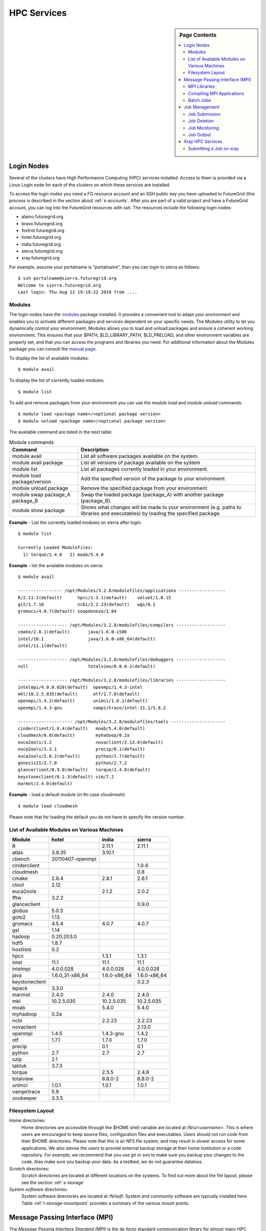 .. highlight:: bash

.. _s-hpc:

**********************************************************************
HPC Services 
**********************************************************************

.. sidebar:: Page Contents

   .. contents::
      :local:

.. _s-hpc-access:

Login Nodes
-----------------

Several of the clusters have High Performance Computing (HPC) services
installed. Access to them is provided via a Linux Login node for each
of the clusters on which these services are installed.

To access the login nodes you need a FG resource account and an SSH
public key you have uploaded to FutureGrid (this process is described
in the section about :ref:`s-accounts`. After you are part of a valid
project and have a FutureGrid account, you can log into the FutureGrid
resources with ssh. The resources include the following login nodes:

- alamo.futuregrid.org
- bravo.futuregrid.org
- foxtrot.futuregrid.org
- hotel.futuregrid.org
- india.futuregrid.org
- sierra.futuregrid.org
- xray.futuregrid.org

.. todo:: what are login nodes for delta, echo

For example, assume your portalname is "portalname", than you can
login to sierra as follows::

        $ ssh portalname@sierra.futuregrid.org
        Welcome to sierra.futuregrid.org
        Last login: Thu Aug 12 19:19:22 2010 from ....

Modules
^^^^^^^^^^^^^^^

The login nodes have the `modules <http://modules.sourceforge.net>`__
package installed. It provides a convenient tool to adapt your
environment and enables you to activate different packages and services
dependent on your specific needs. The Modules utility to let you
dynamically control your environment. Modules allows you to load and
unload packages and ensure a coherent working environment. 
This ensures that your $PATH, $LD_LIBRARY_PATH, $LD_PRELOAD, and other
environment variables are properly set, and that you can access the
programs and libraries you need. For additional information about the
Modules package you can consult the `manual page <http://modules.sourceforge.net/man/module.html>`__.

To display the list of available modules::

    $ module avail

To display the list of currently loaded modules::

    $ module list

To add and remove packages from your environment you can use the
*module load* and *module unload* commands::

    $ module load <package name>/<optional package version>
    $ module unload <package name>/<optional package version>

The available command are listed in the next table:

.. csv-table:: Module commands
   :header: Command, Description

   module avail,	List all software packages available on the system.
   module avail package,	List all versions of package available on the system
   module list,	List all packages currently loaded in your environment.
   module load package/version,	Add the specified version of the package to your environment
   module unload package,	Remove the specified package from your environment.
   module swap package_A package_B,	Swap the loaded package (package_A) with another package (package_B).
   module show package,	Shows what changes will be made to your environment (e.g. paths to libraries and executables) by loading the specified package.



**Example** - List the currently loaded modules on sierra after login:: 

   $ module list

   Currently Loaded Modulefiles:
     1) torque/2.4.8   2) moab/5.4.0


**Example** - list the avialable modules on sierra::


   $ module avail

   ----------------- /opt/Modules/3.2.8/modulefiles/applications ------------------
   R/2.11.1(default)      hpcc/1.3.1(default)    velvet/1.0.15
   git/1.7.10             ncbi/2.2.23(default)   wgs/6.1
   gromacs/4.0.7(default) soapdenovo/1.04

   ------------------- /opt/Modules/3.2.8/modulefiles/compilers -------------------
   cmake/2.8.1(default)       java/1.6.0-i586
   intel/10.1                 java/1.6.0-x86_64(default)
   intel/11.1(default)

   ------------------- /opt/Modules/3.2.8/modulefiles/debuggers -------------------
   null                       totalview/8.8.0-2(default)

   ------------------- /opt/Modules/3.2.8/modulefiles/libraries -------------------
   intelmpi/4.0.0.028(default)  openmpi/1.4.3-intel
   mkl/10.2.5.035(default)      otf/1.7.0(default)
   openmpi/1.4.2(default)       unimci/1.0.1(default)
   openmpi/1.4.3-gnu            vampirtrace/intel-11.1/5.8.2

   --------------------- /opt/Modules/3.2.8/modulefiles/tools ---------------------
   cinderclient/1.0.4(default)   moab/5.4.0(default)
   cloudmesh/0.8(default)        myhadoop/0.2a
   euca2ools/1.2                 novaclient/2.13.0(default)
   euca2ools/1.3.1               precip/0.1(default)
   euca2ools/2.0.2(default)      python/2.7(default)
   genesisII/2.7.0               python/2.7.2
   glanceclient/0.9.0(default)   torque/2.4.8(default)
   keystoneclient/0.2.3(default) vim/7.2
   marmot/2.4.0(default)

**Example** - load a default module (in thi case cloudmesh)::

   $ module load cloudmesh

Please note that for loading the default you do not have to specify the version number.

List of Available Modules on Various Machines
^^^^^^^^^^^^^^^^^^^^^^^^^^^^^^^^^^^^^^^^^^^^^^^^^^^^^

.. csv-table::
   :header: Module,hotel,india,sierra

   R,,2.11.1,2.11.1
   atlas,3.9.35,3.10.1,
   cbench,20110407-openmpi,,
   cinderclient,,,1.0.4
   cloudmesh,,,0.8
   cmake,2.8.4,2.8.1,2.8.1
   ctool,2.12,,
   euca2ools,,2.1.2,2.0.2
   fftw,3.2.2,,
   glanceclient,,,0.9.0
   globus,5.0.3,,
   goto2,1.13,,
   gromacs,4.5.4,4.0.7,4.0.7
   gsl,1.14,,
   hadoop,0.20.203.0,,
   hdf5,1.8.7,,
   hostlists,0.2,,
   hpcc,,1.3.1,1.3.1
   intel,11.1,11.1,11.1
   intelmpi,4.0.0.028,4.0.0.028,4.0.0.028
   java,1.6.0_31-x86_64,1.6.0-x86_64,1.6.0-x86_64
   keystoneclient,,,0.2.3
   lapack,3.3.0,,
   marmot,2.4.0,2.4.0,2.4.0
   mkl,10.2.5.035,10.2.5.035,10.2.5.035
   moab,,5.4.0,5.4.0
   myhadoop,0.2a,,
   ncbi,,2.2.23,2.2.23
   novaclient,,,2.13.0
   openmpi,1.4.5,1.4.3-gnu,1.4.2
   otf,1.7.1,1.7.0,1.7.0
   precip,,0.1,0.1
   python,2.7,2.7,2.7
   szip,2.1,,
   taktuk,3.7.3,,
   torque,,2.5.5,2.4.8
   totalview,,8.8.0-2,8.8.0-2
   unimci,1.0.1,1.0.1,1.0.1
   vampirtrace,5.9,,
   zookeeper,3.3.5,,

 
Filesystem Layout
^^^^^^^^^^^^^^^^^^^^^^^^^^^^^^^^^^^^^^^^^^^^^^^^^^^^^^^^^^^^^^^^^^^^^^

*Home* directories:
   Home directories are accessible through the $HOME shell variable are
   located at */N/u/<username>*. This is where users are encouraged to
   keep source files, configuration files and executables. Users
   should not run code from their $HOME directories. Please note that
   this is an NFS file system, and may result in slower access for
   some applications. We also advise the users to provide external
   backup storage at their home institution or a code repository. For
   example, we recommend that you use git or svn to make sure you
   backup your changes to the code. Also make sure you backup your
   data. As a testbed, we do not guarantee dataloss.
    
*Scratch* directories:
   Scratch directories are located at different locations on the
   systems. To find out more about the file layout, please see the
   section :ref:`s-storage`
    
*System software* directories: 
   System software directories are located at */N/soft*. System and
   community software are typically installed here. Table
   :ref:`t-storage-mountpoint` provides a summary of the various mount
   points.

.. _t-storage-mountpoint:

.. exceltable:: Storage mountpoints on the Clusters
   :file: fg-cluster-details.xls
   :header: 1
   :selection: A1:G18
   :sheet: fg-storage




Message Passing Interface (MPI)
-------------------------------

The *Message Passing Interface Standard (MPI)* is the *de facto*
standard communication library for almost many HPC systems, and is
available in a variety of implementations. It has been created through
consensus of the MPI Forum, which has dozens of participating
organizations, including vendors, researchers, software library
developers, and users. The goal of the Message Passing Interface is to
provide a portable, efficient, and flexible standard for programs
using message passing. For more information about MPI, please visit:

-  `http://www.mpi-forum.org/ <http://www.mpi-forum.org/>`__
-  `http://www.mcs.anl.gov/research/projects/mpi/tutorial/ <http://www.mcs.anl.gov/research/projects/mpi/tutorial/>`__
-  `http://www.open-mpi.org/ <http://www.open-mpi.org/>`__



MPI Libraries
^^^^^^^^^^^^^^^^^^^^^^^^^^^^^^^^^^^^^^^^^^^^^^^^^^^^^^^^^^^^^^^^^^^^^^

Several FutureGrid systems support MPI as part of their HPC services. 
An up to date status about it can be retrieved via our `Inca
status pages <http://inca.futuregrid.org:8080/inca/jsp/status.jsp?suiteNames=HPC,HPC_Tests,Benchmarks&resourceIds=FG_BATCH>`__.

.. todo:: this table is outdated.

.. csv-table:: MPI versions installed on FutureGrid HPC services
   :header:   System   , MPI version   , Compiler   , Infiniband Support   , Module                  

   Alamo        , OpenMPI 1.4.5     , Intel 11.1     , yes   , openmpi           
   Bravo        , OpenMPI 1.4.2     , Intel 11.1     , no    , openmpi                
		, OpenMPI 1.4.3     , gcc 4.4.6      , no    , openmpi/1.4.3-gnu      
		, OpenMPI 1.4.3     , Intel 11.1     , no    , openmpi/1.4.3-intel    
		, OpenMPI 1.5.4     , gcc 4.4.6      , no    , openmpi/1.5.4-[gnu,intel]   
   Hotel        , OpenMPI 1.4.3     , gcc 4.1.2      , yes   , openmpi                
   India        , OpenMPI 1.4.2     , Intel 11.1     , yes   , openmpi                
   Sierra       , OpenMPI 1.4.2     , Intel 11.1     , no    , openmpi                
   Xray         ,                   ,                , N/A   ,                             

Loading the OpenMPI module adds the MPI compilers to your $PATH
environment variable and the OpenMPI shared library directory to your
$LD_LIBRARY_PATH. This is an important step to ensure MPI applications
will compile and run successfully. In cases where the OpenMPI is
compiled with the Intel compilers loading the OpenMPI module will
automatically load the Intel compilers as a dependency. To load the
default openmpi module and associated compilers, just use::

    $ module load openmpi


Compiling MPI Applications
^^^^^^^^^^^^^^^^^^^^^^^^^^^^^^^^^^^^^^^^^^^^^^^^^^^^^^^^^^^^^^^^^^^^^^

To compile MPI applications, users can simply use the available mpi
compile commands:

mpicc:
   To compile C programs with the the CC/icc/gcc compilers

mpicxx:
   To compile c++ programs with CXX/icpc/g++ with mpicxx

mpif90:
   To compile programs with F90/F77/FC/ifort/gfortran


To see in detail what these commands do you can add a *-show*  as an
option. Thus the following commands::
   
   $ mpicc -show
   $ mpicxx -show
   $ mpif90 -show

will show you the detail of each of them. The resulting output can be
used as a template to adapt compile flags in case the default settings are
not suitable for you.


Assuming you have loaded the openmpi module into your environment,
you can compile a `simple MPI application <ring.html>`__ with easily as executing::

    $ mpicc -o ring ring.c


Users MUST NOT run jobs on the login or headnodes. These nodes are
reserved for editing and compiling programs. Furthermore running your
commands on such nodes will not provide any useful information as you
actually do not use the standard cluster node. 

Batch Jobs
^^^^^^^^^^^^^^^^^^^^^^^^^^^^^^^^^^^^^^^^^^^^^^^^^^^^^^^^^^^^^^^^^^^^^^

Once your MPI application is compiled, you run it on the compute nodes
of a cluster via a batch processing. With the help of a batch
processing services a job is run on the cluster without the users
intervention via a job queue. The user does not have to worry much
about the internal details of the job queue, but must provide the
scheduler with some guidance about the job so it can be efficiently
scheduled on the system.  

To run jobs on resources with the HPC services, users must first
activate their environment to use the job scheduler::

    $ module load torque

A complete manual for the torque scheduler can be found in the `Torque
manual<http://www.clusterresources.com/torquedocs21/>`__.

Next we need to create a script so we can run the program on the
cluster.  We will be using our simple ring example to illustrate some
of the parameters you need to adjust. Please save the following content to
a file called ring.pbs.:

.. code-block:: bash
   :linenos:

   #! /bin/bash

   # OPTIONS FOR THE SCRIPT
   #PBS -M username@example.com 
   #PBS -N ring_test
   #PBS -o ring_$PBS_JOBID.out
   #PBS -e ring_$PBS_JOBID.err
   #PBS -q batch
   #PBS -l nodes=4:ppn=8
   #PBS -l walltime=00:20:00


   # make sure MPI is in the environment
   module load openmpi

   # launch the parallel application with the correct number of process
   # Typical usage: mpirun -np <number of processes> <executable> <arguments>
   mpirun -np 32 ring -t 1000

   echo "Nodes allocated to this job: " 
   cat $PBS_NODEFILE 

This file can be used to submit a job to the queueing system by calling the command::

   qsub ring.pbs

In the job script, lines that begin with  **#PBS** are directives to
the job scheduler. You can disable any of these lines by adding an
extra  **#** character at the beginning of the line, as *##* is
interpreted to be a comment. Common options include:

-  -M: specify a mail address that is notified upon completion
-  -N: To specify a job name
-  -o: The name of the file to write stdout to
-  -e: The name of the file to write stderr to
-  -q: The queue to submit the job to
-  -l: Resources specifications to execute the job


The first parameters are rather obvious, so let us focus on the
*-q* option. Each batch service is configured with a number of
queues that are targeting different classes of jobs to more
efficiently schedule them. These queues can be switch on or of,
modified or new queues can be added to the system. It is useful to get
a list of available queues on the system where you like to submit your
jobs and inspect which would be most suitable to use for your
purpose with the qstat command on the appropriate login node::

   $ qstat -q 

Currently we have the following queues:


HPC Job Queue Information:
    .. csv-table:: 
       :header: Resource   , Queue name   , Default Wallclock Limit   , Max Wallclock Limit   , NOTES                

	india      , batch        , 4 hours                   , 24 hours              ,                       
		   , long         , 8 hours                   , 168 hours             ,                       
		   , scalemp      , 8 hours                   , 168 hours             , restricted access     
		   , b534         , none                      , none                  , restricted access     
		   , ajyounge     , none                      , none                  , restricted access     
	sierra     , batch        , 4 hours                   , 24 hours              ,                       
		   , long         , 8 hours                   , 168 hours             ,                       
	hotel      , extended     , none                      , none                  ,                       
	alamo      , shortq       , none                      , 24 hours              ,                       
		   , longq        , none                      , 24 hours              ,                       
	foxtrot    , batch        , 1 hour                    , none                  , not for general use   


.. todo:: remove the queue ajyounge from the system, can this be done
   by preserving the logs?

.. todo:: remove the queue b534 from the system, can this be done
   while preserving the logs?

Next we focus on the -l option that specifies the resources. The
term::

  nodes=4

means that we specify 4 servers on which we execute the job. The
term::

  ppn=8 

means that we use 8 virtual processors per node, while a virtual
processor is typically executed on a core of the server. Thus it is
advisable not to exceed the number of cores per server. For some
programs choosing the best performing number of servers and cores may
be dependent on factors such as memory needs, IO access and other
resource bounded properties. You may have to experiment with the
parameters. To identify the number of servers and cores available
please see Tables :ref:`t-clusters` and :ref:`t-clusters-details`.
For example, Alamo, Hotel, India, and Sierra have 8 cores per node,
thus 4 servers would provide you access to 32 processing units.

Often you may just want to have the stdout and stderr in one file,
than you simply can replace the line with -e in it with:: 

        #PBS -j oe 

which simply means that you *join* stdout and stderr. Here j stands
for join, o for stdout and e for stderr. In case you like to have
e-mail send to you based on the status of the job, you can achieve
this with adding::

        #PBS -m ae 

to your script. It will send you mail when the job aborts (indicated
by a), or when the job ends (indicated by e).

Job Management
---------------------------------

A list of all available  scheduler commands is available from the `Torque
manual page <http://www.clusterresources.com/torquedocs21/>`__. We
describe next the use of some typical interactions to manage your jobs
in the batch queue.

Job Submission
^^^^^^^^^^^^^^^^^^^^^^^^^^^^^^^^^^^^^^^^^^^^^^^^^^^^^^^^^^^^^^^^^^^^^^

Once you have created a submission script, you can then use the 
qsub command to submit this job to be executed on the compute nodes::

    $ qsub ring.pbs
    20311.i136

The qsub command outputs either a job identifier or an error message
describing why the scheduler would not accept your job. Alternatively,
you can also use the msub command, which is very similar to the qsub
command. For differences we ask you to consult the man pages.

Job Deletion
^^^^^^^^^^^^^^^^^^^^^^^^^^^^^^^^^^^^^^^^^^^^^^^^^^^^^^^^^^^^^^^^^^^^^^
Sometimes you may want to delete a job from the queue, which can be
easily done with the qdel command, followed by the id::

   $ qdel 20311

Job Monitoring
^^^^^^^^^^^^^^^^^^^^^^^^^^^^^^^^^^^^^^^^^^^^^^^^^^^^^^^^^^^^^^^^^^^^^^

If your job is submitted successfully, you can track its execution
using the qstat or showq commands. Both commands will show you the
state of the jobs submitted to the scheduler. The difference is mostly
in their output format.



showq:
    divides the output into three sections:  active
    jobs,  eligible jobs, and blocked jobs::

       $ showq 
       active jobs
       ------------------------ 
       JOBID    USERNAME       STATE PROCS    REMAINING            STARTTIME 
       20311   yourusername       Running     16        3:59:59 Tue Aug 17 09:02:40 
       1 active job 16 of 264 processors in use by local jobs (6.06%) 
                         2 of 33 nodes active (6.06%) eligible jobs
       ----------------------
       JOBID    USERNAME       STATE PROCS    REMAINING            STARTTIME
       0 eligible jobs blocked jobs
       ----------------------- 
       JOBID    USERNAME       STATE PROCS    REMAINING            STARTTIME
       0 blocked jobs 
       Total job: 1 

    Legend:
       Active jobs:
	  are jobs that are currently running on resources.

       Eligible jobs: 
	  are jobs that are waiting for nodes to become available before
	  they can run. As a general rule, jobs are listed in the order
	  that they will be scheduled, but scheduling algorithms may
	  change the order over time.

       Blocked jobs:
	  are jobs that the scheduler cannot run for some reason. Usually
	  a job becomes blocked because it is requesting something that
	  is impossible, such as more nodes than currently exist, or more
	  processors per node than are installed.

qstat:
    provides a single table view, where the status of each job is
    added via a status column called S::

        $ qstat 
        Job id                             Name               User          Time Use S Queue 
        ------------------------- --------------------- ------------------- -------- - ----- 
        1981.i136                       sub19327.sub      inca               00:00:00 C batch 
        20311.i136                      testjob           yourusername              0 R batch 

    Legend:
       Job id:
	  is the identifier assigned to your job.
       Name:
	  is the name that you assigned to your job.
       User:
	  is the username of the person who submitted the job.
       Time:
	  is the amount of time the job has been running.
       S:
	  shows the job state. Common job states are R for a running job, Q
	  for a job that is queued and waiting to run, C for a job that has
	  completed, and H for a job that is being held.
       Queue: 
	  is the name of the job queue where your job will run.

If you are interested in only your job by for example using grep::

    $ qstat | grep 20311

 

Job Output
^^^^^^^^^^^^^^^^^^^^^^^^^^^^^^^^^^^^^^^^^^^^^^^^^^^^^^^^^^^^^^^^^^^^^^

If you gave your job a name with the  **#PBS -N <jobname>** directive
in your job script or by specifying the job name on the command line,
your job output will be available in a file named  **jobname.o######**,
where the  **######** is the job number assigned by the job manager.
You can type  **ls jobname.o\*** to see all output files from the same
job name.

If you explicitly name an output file with the  **#PBS -o
<outfile>** directive in your job script or by specifying the output
file on the command line, your output will be in the file you specified.
If you run the job again, the output file will be overwritten.

If you don't specify any output file, your job output will have the same
name as your job script, and will be numbered in the same manner as if
you had specified a job name (**jobname,o######**).

Xray HPC Services
----------------------------------------------------------------------

To log into the login node of xreay please use the command::

    ssh portalname@xray.futuregrid.org

Extensive documentation about the user environment of the Cray can be
found at 

- `Cray XTTM Programming Environment User's Guide <http://docs.cray.com/cgi-bin/craydoc.cgi?mode=View;id=S-2396-21>`__

For MPI jobs, use cc (pgcc). For best performance, add the xtpe-barcelona module::

    % module add xtpe-module

Currently there is only one queue (batch) available to users on the
Cray, and all jobs are automatically routed to that queue.  You can
use the same commands as introduced in the previous sections. Thus, to
list the queues please use::

         qstat -Q

To obtain details of running jobs and available processors, use the showq command::

        /opt/moab/default/bin/showq

Submitting a Job on xray
^^^^^^^^^^^^^^^^^^^^^^^^^^^^^^^^^^^^^^^^^^^^^^^^^^^^^^^^^^^^^^^^^^^^^^

To execute an MPI program on xray we use a special program called aprun in
the submit script. Additionally we have some special resource
specifications that we can pass along, such as mppwidth and
mppppn. An example is the following program that will use 16
processors on 2 nodes::

        $ cat job.pbs

::

        #! /bin/sh
        
        #PBS -l mppwidth=16 
        #PBS -l mppnppn=8 
        #PBS -N hpcc-16 
        #PBS -j oe 
        #PBS -l walltime=7:00:00 
        
        #cd to directory where job was submitted from 
        cd $PBS_O_WORKDIR 
        export MPICH_FAST_MEMCPY=1 
        export MPICH_PTL_MATCH_OFF=1 
        aprun -n 16 -N 8 -ss -cc cpu hpcc

        $ qsub job.pbs 

The XT5m is a 2D mesh of nodes. Each node has two sockets, and each
socket has four cores. The batch scheduler interfaces with a Cray
resource scheduler called APLS. When you submit a job, the batch
scheduler talks to ALPS to find out what resources are available, and
ALPS then makes the reservation.

Currently ALPS is a "gang scheduler" and only allows one "job" per node.
If a user submits a job in the format aprun -n 1 a.out , ALPS will put
that job on one core of one node and leave the other seven cores empty.
When the next job comes in, either from the same user or a different
one, it will schedule that job to the next node.

If the user submits a job with aprun -n 10 a.out , then the scheduler
will put the first eight tasks on the first node and the next two tasks
on the second node, again leaving six empty cores on the second node.
The user can modify the placement with -N , -S , and -cc .

A user might also run a single job with multiple treads, as with OpenMP.
If a user runs this job aprun -n 1 -d 8 a.out , the job will be
scheduled to one node and have eight threads running, one on each core.

You can run multiple, different binaries at the same time on the same
node, but only from one submission. Submitting a script like this
will not work::

        OMP_NUM_THREADS=1 aprun -n 1 -d 1 -cc 0 ./my-binary
        OMP_NUM_THREADS=1 aprun -n 1 -d 1 -cc 1 ./my-binary
        OMP_NUM_THREADS=1 aprun -n 1 -d 1 -cc 2 ./my-binary
        OMP_NUM_THREADS=1 aprun -n 1 -d 1 -cc 3 ./my-binary
        OMP_NUM_THREADS=1 aprun -n 1 -d 1 -cc 4 ./my-binary
        OMP_NUM_THREADS=1 aprun -n 1 -d 1 -cc 5 ./my-binary
        OMP_NUM_THREADS=1 aprun -n 1 -d 1 -cc 6 ./my-binary
        OMP_NUM_THREADS=1 aprun -n 1 -d 1 -cc 7 ./my-binary

This will run a job on each core, but not at the same time. To run all
jobs at the same time, you need to first add all the binaries within 
one aprun command::

        $ cat run-all.pbs
        ./my-binary1
        ./my-binary2
        ./my-binary3
        ./my-binary4
        ./my-binary5
        ./my-binary6
        ./my-binary7
        ./my-binary8
        $ aprun -n 1 run.pbs

Alternatively, use the command aprun -n 1 -d 8 run.pbs. To run multiple
serial jobs, you must build a batch script to divide the number of jobs
into groups of eight, and the




